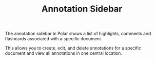 
#+TITLE: Annotation Sidebar

The annotation sidebar in Polar shows a list of highlights, comments and flashcards associated with a specific document.

This allows you to create, edit, and delete annotations for a specific document and view all annotations in one central location.

[[./annotation-sidebar.png]]


